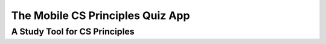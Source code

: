 .. raw:: html 

   <div class="logo-header"  id="student-logo"  > <img class="align-center" src="../_static/Mobile_CSP_Logo_White_transparent.png" width="250px"/> </div>

The Mobile CS Principles Quiz App
=================================

A Study Tool for CS Principles
------------------------------

.. raw:: html

	<p>The Mobile CS Principles App is a mobile app that contains many of the questions that you encountered in the various units in this course as well as all of the <b>College Board's sample questions</b>.   It should be a good study aid for preparing for your final exam or for the AP exam.
	  </p>
	    
	  <p>The app is written in Javascript/HTML/CSS. There are several ways to use the app:
	    </p>
	  <ul>
	    <li><b>Embedded on this page.</b>  Just scroll down the page.
	    </li>
	     <figure align="right">
	      <table align="right"><tbody><tr><td>
	    <img src="../_static/assets/img/CSPQuiz_barcode.png" width="100px" class="yui-img" title="" alt="QR Code for CSPQuiz app">
	      <figcaption style="text-align:center;">The Android app</figcaption>
	        </td>
	        </tr>
	      </tbody></table>
	    </figure>
	      <li><b>As a stand-alone web app on a computer or mobile device.</b> Point your browser on either your mobile device or computer to <a target="_blank" href="https://www.mobile-csp.org/webapps/cspquiz/">https://www.mobile-csp.org/webapps/cspquiz/</a>.  It should work the same for both Android and iOS devices.</li>
	    <br>
	    
	      <li><b>As a native Android app.</b>  Either <a target="_blank" href="http://www.mobile-csp.org/webapps/cspquiz/CSPQuiz.apk">click here with your Android device</a> or scan the QR code displayed here.<br><br></li>
	  
	     <!-- <li><b>As a native iPhone app.</b>  Coming soon...</li> -->
	  </ul>
	  <hr>
	
	  
	  <p>Try the app using your computer or mobile device</p>
	<p>(<a href="http://appinventor.trincoll.edu/csp/cspquiz/" target="_blank">Open in a separate window</a>)</p>
	
	  <!--
	  <iframe src="https://docs.google.com/a/elms.edu/forms/d/e/1FAIpQLSdbg0LMlixepgtsVqIOXmLYAikkOkWmlFyP-0oxs4aqZWP1WQ/viewform?embedded=true" width="760" height="500" frameborder="0" marginheight="0" marginwidth="0">Loading...</iframe>
	-->
	  
	  <hr>
	
	  <p>
	  <iframe id="cspquiz" align="center" src="https://www.mobile-csp.org/webapps/cspquiz/" title="The CS Principles App" style="border:1px solid green;" height="1000" width="100%" instanceid="L7xRjFAeqhx0">
	  </iframe>
	  </p>
	  <br>
	
	  
	 <!--  </div> -->
